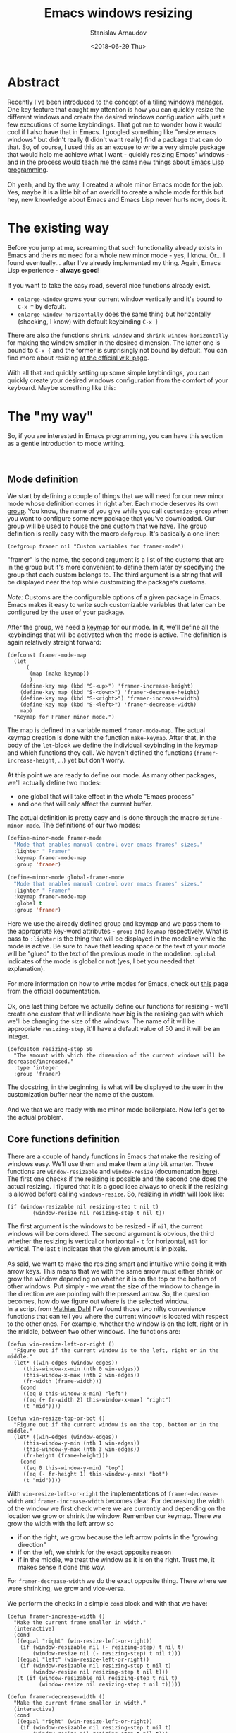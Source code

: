 #+OPTIONS: ':t *:t -:t ::t <:t H:3 \n:nil ^:t arch:headline author:t
#+OPTIONS: broken-links:nil c:nil creator:nil d:(not "LOGBOOK")
#+OPTIONS: date:t e:t email:nil f:t inline:t num:t p:nil pri:nil
#+OPTIONS: prop:nil stat:t tags:t tasks:t tex:t timestamp:t title:t
#+OPTIONS: toc:t todo:t |:t

#+TITLE: Emacs windows resizing
#+OPTIONS: ':nil -:nil ^:{} num:nil toc:nil
#+AUTHOR: Stanislav Arnaudov
#+DATE: <2018-06-29 Thu>
#+EMAIL: stanislav_ts@abv.bg
#+CREATOR: Emacs 25.2.2 (Org mode 9.1.13 + ox-hugo)
#+HUGO_FRONT_MATTER_FORMAT: toml
#+HUGO_LEVEL_OFFSET: 1
#+HUGO_PRESERVE_FILLING:
#+HUGO_SECTION: posts
#+HUGO_BASE_DIR: ~/code/blog-hugo-files/
#+HUGO_PREFER_HYPHEN_IN_TAGS: t 
#+HUGO_ALLOW_SPACES_IN_TAGS: nil
#+HUGO_AUTO_SET_LASTMOD: t
#+HUGO_DATE_FORMAT: %Y-%m-%dT%T%z
#+DESCRIPTION: A short walkthrough of a Emacs package for windows resizing that I recently wrote.
#+HUGO_DRAFT: false
#+KEYWORDS: emacs frames windows resizing buffers
#+HUGO_TAGS: 
#+HUGO_CATEGORIES: emacs
#+HUGO_WEIGHT: 100
#+HUGO_CODE_FENCE: t

* Abstract
Recently I've been introduced to the concept of a [[https://en.wikipedia.org/wiki/Tiling_window_manager][tiling windows manager]]. One key feature that caught my attention is how you can quickly resize the different windows and create the desired windows configuration with just a few executions of some keybindings. That got me to wonder how it would cool if I also have that in Emacs. I googled something like "resize emacs windows" but didn't really (I didn't want really) find a package that can do that. So, of course, I used this as an excuse to write a very simple package that would help me achieve what I want - quickly resizing Emacs' windows - and in the process would teach me the same new things about [[https://en.wikipedia.org/wiki/Emacs_Lisp][Emacs Lisp programming]].
\\
\\
Oh yeah, and by the way, I created a whole minor Emacs mode for the job. Yes, maybe it is a little bit of an overkill to create a whole mode for this but hey, new knowledge about Emacs and Emacs Lisp never hurts now, does it.


* The existing way
Before you jump at me, screaming that such functionality already exists in Emacs and theirs no need for a whole new minor mode - yes, I know. Or... I found eventually... after I've already implemented my thing. Again, Emacs Lisp experience - *always good*!
\\
\\
If you want to take the easy road, several nice functions already exist.
- =enlarge-window= grows your current window vertically and it's bound to =C-x ^= by default.
- =enlarge-window-horizontally= does the same thing but horizontally (shocking, I know) with default keybinding =C-x }=
There are also the functions =shrink-window= and =shrink-window-horizontally= for making the window smaller in the desired dimension. The latter one is bound to =C-x {= and the former is surprisingly not bound by default. You can find more about resizing [[https://www.emacswiki.org/emacs/WindowResize][at the official wiki page]].
\\
\\
With all that and quickly setting up some simple keybindings, you can quickly create your desired windows configuration from the comfort of your keyboard. Maybe something like this:
[[./images/emacs_windows-config.png]]


* The "my way"
So, if you are interested in Emacs programming, you can have this section as a gentle introduction to mode writing.

\\

** Mode definition
We start by defining a couple of things that we will need for our new minor mode whose definition comes in right after. Each mode deserves its own [[https://www.gnu.org/software/emacs/manual/html_node/elisp/Group-Definitions.html][group]]. You know, the name of you give while you call =customize-group= when you want to configure some new package that you've downloaded. Our group will be used to house the one [[https://www.gnu.org/software/emacs/manual/html_node/emacs/Easy-Customization.html][custom]] that we have. The group definition is really easy with the macro ~defgroup~. It's basically a one liner:
#+BEGIN_SRC elisp
(defgroup framer nil "Custom variables for framer-mode")
#+END_SRC
"framer" is the name, the second argument is a list of the customs that are in the group but it's more convenient to define them later by specifying the group that each custom belongs to. The third argument is a string that will be displayed near the top while customizing the package's customs.
\\
\\
/Note:/ Customs are the configurable options of a given package in Emacs. Emacs makes it easy to write such customizable variables that later can be configured by the user of your package.
\\
\\
After the group, we need a [[https://www.gnu.org/software/emacs/manual/html_node/elisp/Keymap-Basics.html#Keymap-Basics][keymap]] for our mode. In it, we'll define all the keybindings that will be activated when the mode is active. The definition is again relatively straight forward:
#+BEGIN_SRC elisp
(defconst framer-mode-map
  (let
      (
       (map (make-keymap))
       )
    (define-key map (kbd "S-<up>") 'framer-increase-height)
    (define-key map (kbd "S-<down>") 'framer-decrease-height)
    (define-key map (kbd "S-<right>") 'framer-increase-width)
    (define-key map (kbd "S-<left>") 'framer-decrease-width)
    map)
  "Keymap for Framer minor mode.")
#+END_SRC
The map is defined in a variable named ~framer-mode-map~. The actual keymap creation is done with the function =make-keymap=. After that, in the body of the ~let~-block we define the individual keybinding in the keymap and which functions they call. We haven't defined the functions (~framer-increase-height~, ...) yet but don't worry.
\\
\\
At this point we are ready to define our mode. As many other packages, we'll actually define two modes:
- one global that will take effect in the whole "Emacs process"
- and one that will only affect the current buffer.
The actual definition is pretty easy and is done through the macro ~define-minor-mode~. The definitions of our two modes:
#+BEGIN_SRC emacs-lisp
(define-minor-mode framer-mode
  "Mode that enables manual control over emacs frames' sizes."
  :lighter " Framer"
  :keymap framer-mode-map
  :group 'framer)

(define-minor-mode global-framer-mode
  "Mode that enables manual control over emacs frames' sizes."
  :lighter " Framer"
  :keymap framer-mode-map
  :global t
  :group 'framer)
#+END_SRC
Here we use the already defined group and keymap and we pass them to the appropriate key-word attributes - ~group~  and ~keymap~ respectively. What is pass to ~:lighter~ is the thing that will be displayed in the modeline while the mode is active. Be sure to have that leading space or the text of your mode will be "glued" to the text of the previous mode in the modeline. ~:global~ indicates of the mode is global or not (yes, I bet you needed that explanation).
\\
\\
For more information on how to write modes for Emacs, check out [[https://www.gnu.org/software/emacs/manual/html_node/elisp/Defining-Minor-Modes.html][this]] page from the official documentation.
\\
\\
Ok, one last thing before we actually define our functions for resizing - we'll create one custom that will indicate how big is the resizing gap with which we'll be changing the size of the windows. The name of it will be appropriate ~resizing-step~, it'll have a default value of 50 and it will be an integer.
#+BEGIN_SRC elisp
(defcustom resizing-step 50
  "The amount with which the dimension of the current windows will be decreased/increased."
  :type 'integer
  :group 'framer)
#+END_SRC
The docstring, in the beginning, is what will be displayed to the user in the customization buffer near the name of the custom. 
\\
\\
And we that we are ready with me minor mode boilerplate. Now let's get to the actual problem.


** Core functions definition
There are a couple of handy functions in Emacs that make the resizing of windows easy. We'll use them and make them a tiny bit smarter. Those functions are =window-resizable= and =window-resize= (documentation [[https://www.gnu.org/software/emacs/manual/html_node/elisp/Resizing-Windows.html][here]]). The first one checks if the resizing is possible and the second one does the actual resizing. I figured that it is a good idea always to check if the resizing is allowed before calling =windows-resize=. So, resizing in width will look like:
#+BEGIN_SRC elisp
(if (window-resizable nil resizing-step t nil t)
        (window-resize nil resizing-step t nil t))
#+END_SRC
The first argument is the windows to be resized - if ~nil~, the current windows will be considered. The second argument is obvious, the third whether the resizing is vertical or horizontal - ~t~ for horizontal, ~nil~ for vertical. The last =t= indicates that the given amount is in pixels.
\\
\\
As said, we want to make the resizing smart and intuitive while doing it with arrow keys. This means that we with the same arrow must either shrink or grow the window depending on whether it is on the top or the bottom of other windows. Put simply - we want the size of the window to change in the direction we are pointing with the pressed arrow. So, the question becomes, how do we figure out where is the selected window.
\\
In a script from  [[https://www.emacswiki.org/emacs/MathiasDahl][Mathias Dahl]] I've found those two nifty convenience functions that can tell you where the current window is located with respect to the other ones. For example, whether the window is on the left, right or in the middle, between two other windows. The functions are:
#+BEGIN_SRC elisp
(defun win-resize-left-or-right ()
  "Figure out if the current window is to the left, right or in the middle."
  (let* ((win-edges (window-edges))
     (this-window-x-min (nth 0 win-edges))
     (this-window-x-max (nth 2 win-edges))
     (fr-width (frame-width)))
    (cond
     ((eq 0 this-window-x-min) "left")
     ((eq (+ fr-width 2) this-window-x-max) "right")
     (t "mid"))))

(defun win-resize-top-or-bot ()
  "Figure out if the current window is on the top, bottom or in the middle."
  (let* ((win-edges (window-edges))
     (this-window-y-min (nth 1 win-edges))
     (this-window-y-max (nth 3 win-edges))
     (fr-height (frame-height)))
    (cond
     ((eq 0 this-window-y-min) "top")
     ((eq (- fr-height 1) this-window-y-max) "bot")
     (t "mid"))))
#+END_SRC
With =win-resize-left-or-right= the implementations of =framer-decrease-width= and =framer-increase-width= becomes clear. For decreasing the width of the window we first check where we are currently and depending on the location we grow or shrink the window. Remember our keymap. There we grow the width with the left arrow so
- if on the right, we grow because the left arrow points in the "growing direction"
- if on the left, we shrink for the exact opposite reason
- if in the middle, we treat the window as it is on the right. Trust me, it makes sense if done this way.
For =framer-decrease-width= we do the exact opposite thing. There where we were shrinking, we grow and vice-versa.
\\
\\
We perform the checks in a simple ~cond~ block and with that we have:

#+BEGIN_SRC elisp
(defun framer-increase-width ()
  "Make the current frame smaller in width."
  (interactive)
  (cond
   ((equal "right" (win-resize-left-or-right))
    (if (window-resizable nil (- resizing-step) t nil t)
        (window-resize nil (- resizing-step) t nil t)))
   ((equal "left" (win-resize-left-or-right))
    (if (window-resizable nil resizing-step t nil t)
        (window-resize nil resizing-step t nil t)))
   (t (if (window-resizable nil resizing-step t nil t)
          (window-resize nil resizing-step t nil t)))))

(defun framer-decrease-width ()
  "Make the current frame smaller in width."
  (interactive)
  (cond
   ((equal "right" (win-resize-left-or-right))
    (if (window-resizable nil resizing-step t nil t)
        (window-resize nil resizing-step t nil t)))
   ((equal "left" (win-resize-left-or-right))
    (if (window-resizable nil (- resizing-step) t nil t)
        (window-resize nil (- resizing-step) t nil t)))
   (t (if (window-resizable nil (- resizing-step) t nil t)
          (window-resize nil (- resizing-step) t nil t)))))
#+END_SRC

=framer-increase-height= and =framer-increase-height= are implemented more or less the same way.

#+BEGIN_SRC elisp

(defun framer-increase-height ()
  "Make the current frame smaller in width."
  (interactive)
  (cond
   ((equal "top" (win-resize-top-or-bot))
    (if (window-resizable nil (- resizing-step) nil nil t)
        (window-resize nil (- resizing-step) nil nil t)))
   ((equal "bot" (win-resize-top-or-bot))
    (if (window-resizable nil resizing-step nil nil t)
        (window-resize nil resizing-step nil nil t)))
   (t (if (window-resizable nil (- resizing-step) nil nil t)
          (window-resize nil (- resizing-step) nil nil t)))))

(defun framer-decrease-height ()
  "Make the current frame smaller in width."
  (interactive)
  (cond
   ((equal "top" (win-resize-top-or-bot))
    (if (window-resizable nil resizing-step nil nil t)
        (window-resize nil resizing-step nil nil t)))
   ((equal "bot" (win-resize-top-or-bot))
    (if (window-resizable nil (- resizing-step) nil nil t)
        (window-resize nil (- resizing-step) nil nil t)))
   (t (if (window-resizable nil resizing-step nil nil t)
          (window-resize nil resizing-step nil nil t)))))
#+END_SRC
\\
\\
And there you have it, reinventing the wheel in a timely wasteful manner. _Awesome_, amirite!


* References
- [[https://nullprogram.com/blog/2013/02/06/][How to Make an Emacs Minor Mode]] - good starting point if you want to extend your Emacs with some custom minor modes.


#  LocalWords:  modeline keymap
